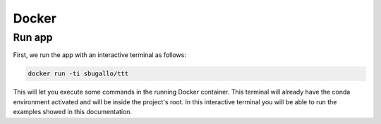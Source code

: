 .. _docker:

Docker
======

Run app
-------

First, we run the app with an interactive terminal as follows:

.. code-block:: bash

    docker run -ti sbugallo/ttt

This will let you execute some commands in the running Docker container. This terminal will already have the conda
environment activated and will be inside the project's root. In this interactive terminal you will be able to run the
examples showed in this documentation.